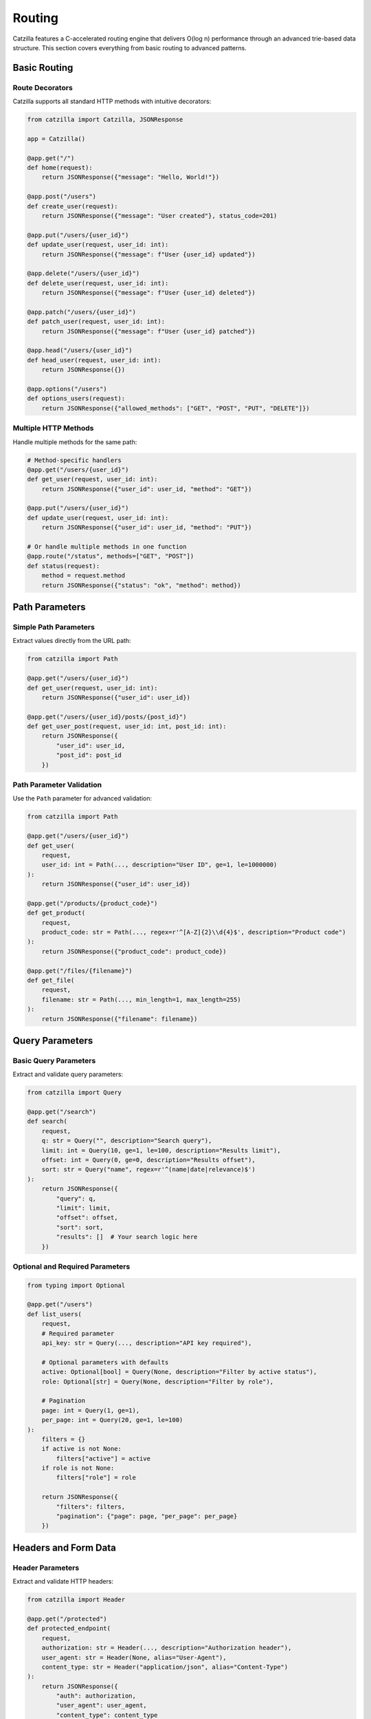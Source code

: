 Routing
=======

Catzilla features a C-accelerated routing engine that delivers O(log n) performance through an advanced trie-based data structure. This section covers everything from basic routing to advanced patterns.

Basic Routing
-------------

Route Decorators
~~~~~~~~~~~~~~~~

Catzilla supports all standard HTTP methods with intuitive decorators:

.. code-block:: python

   from catzilla import Catzilla, JSONResponse

   app = Catzilla()

   @app.get("/")
   def home(request):
       return JSONResponse({"message": "Hello, World!"})

   @app.post("/users")
   def create_user(request):
       return JSONResponse({"message": "User created"}, status_code=201)

   @app.put("/users/{user_id}")
   def update_user(request, user_id: int):
       return JSONResponse({"message": f"User {user_id} updated"})

   @app.delete("/users/{user_id}")
   def delete_user(request, user_id: int):
       return JSONResponse({"message": f"User {user_id} deleted"})

   @app.patch("/users/{user_id}")
   def patch_user(request, user_id: int):
       return JSONResponse({"message": f"User {user_id} patched"})

   @app.head("/users/{user_id}")
   def head_user(request, user_id: int):
       return JSONResponse({})

   @app.options("/users")
   def options_users(request):
       return JSONResponse({"allowed_methods": ["GET", "POST", "PUT", "DELETE"]})

Multiple HTTP Methods
~~~~~~~~~~~~~~~~~~~~~

Handle multiple methods for the same path:

.. code-block:: python

   # Method-specific handlers
   @app.get("/users/{user_id}")
   def get_user(request, user_id: int):
       return JSONResponse({"user_id": user_id, "method": "GET"})

   @app.put("/users/{user_id}")
   def update_user(request, user_id: int):
       return JSONResponse({"user_id": user_id, "method": "PUT"})

   # Or handle multiple methods in one function
   @app.route("/status", methods=["GET", "POST"])
   def status(request):
       method = request.method
       return JSONResponse({"status": "ok", "method": method})

Path Parameters
---------------

Simple Path Parameters
~~~~~~~~~~~~~~~~~~~~~~

Extract values directly from the URL path:

.. code-block:: python

   from catzilla import Path

   @app.get("/users/{user_id}")
   def get_user(request, user_id: int):
       return JSONResponse({"user_id": user_id})

   @app.get("/users/{user_id}/posts/{post_id}")
   def get_user_post(request, user_id: int, post_id: int):
       return JSONResponse({
           "user_id": user_id,
           "post_id": post_id
       })

Path Parameter Validation
~~~~~~~~~~~~~~~~~~~~~~~~~

Use the ``Path`` parameter for advanced validation:

.. code-block:: python

   from catzilla import Path

   @app.get("/users/{user_id}")
   def get_user(
       request,
       user_id: int = Path(..., description="User ID", ge=1, le=1000000)
   ):
       return JSONResponse({"user_id": user_id})

   @app.get("/products/{product_code}")
   def get_product(
       request,
       product_code: str = Path(..., regex=r'^[A-Z]{2}\\d{4}$', description="Product code")
   ):
       return JSONResponse({"product_code": product_code})

   @app.get("/files/{filename}")
   def get_file(
       request,
       filename: str = Path(..., min_length=1, max_length=255)
   ):
       return JSONResponse({"filename": filename})

Query Parameters
----------------

Basic Query Parameters
~~~~~~~~~~~~~~~~~~~~~~

Extract and validate query parameters:

.. code-block:: python

   from catzilla import Query

   @app.get("/search")
   def search(
       request,
       q: str = Query("", description="Search query"),
       limit: int = Query(10, ge=1, le=100, description="Results limit"),
       offset: int = Query(0, ge=0, description="Results offset"),
       sort: str = Query("name", regex=r'^(name|date|relevance)$')
   ):
       return JSONResponse({
           "query": q,
           "limit": limit,
           "offset": offset,
           "sort": sort,
           "results": []  # Your search logic here
       })

Optional and Required Parameters
~~~~~~~~~~~~~~~~~~~~~~~~~~~~~~~~~~

.. code-block:: python

   from typing import Optional

   @app.get("/users")
   def list_users(
       request,
       # Required parameter
       api_key: str = Query(..., description="API key required"),

       # Optional parameters with defaults
       active: Optional[bool] = Query(None, description="Filter by active status"),
       role: Optional[str] = Query(None, description="Filter by role"),

       # Pagination
       page: int = Query(1, ge=1),
       per_page: int = Query(20, ge=1, le=100)
   ):
       filters = {}
       if active is not None:
           filters["active"] = active
       if role is not None:
           filters["role"] = role

       return JSONResponse({
           "filters": filters,
           "pagination": {"page": page, "per_page": per_page}
       })

Headers and Form Data
---------------------

Header Parameters
~~~~~~~~~~~~~~~~~

Extract and validate HTTP headers:

.. code-block:: python

   from catzilla import Header

   @app.get("/protected")
   def protected_endpoint(
       request,
       authorization: str = Header(..., description="Authorization header"),
       user_agent: str = Header(None, alias="User-Agent"),
       content_type: str = Header("application/json", alias="Content-Type")
   ):
       return JSONResponse({
           "auth": authorization,
           "user_agent": user_agent,
           "content_type": content_type
       })

Form Data
~~~~~~~~~

Handle form submissions:

.. code-block:: python

   from catzilla import Form

   @app.post("/contact")
   def contact_form(
       request,
       name: str = Form(..., min_length=2, max_length=100),
       email: str = Form(..., regex=r'^[^@]+@[^@]+\\.[^@]+$'),
       message: str = Form(..., min_length=10, max_length=1000),
       subscribe: bool = Form(False)
   ):
       return JSONResponse({
           "message": "Form submitted successfully",
           "data": {
               "name": name,
               "email": email,
               "message": message,
               "subscribe": subscribe
           }
       }, status_code=201)

Router Groups
-------------

Catzilla's router groups allow you to organize routes hierarchically with shared prefixes and middleware.

Basic Router Groups
~~~~~~~~~~~~~~~~~~~

.. code-block:: python

   from catzilla import Catzilla, RouterGroup, JSONResponse

   app = Catzilla()

   # Create API version groups
   api_v1 = RouterGroup(prefix="/api/v1")
   api_v2 = RouterGroup(prefix="/api/v2")

   # V1 endpoints
   @api_v1.get("/users")
   def list_users_v1(request):
       return JSONResponse({
           "users": ["user1", "user2"],
           "version": "v1"
       })

   @api_v1.get("/users/{user_id}")
   def get_user_v1(request, user_id: int):
       return JSONResponse({
           "user_id": user_id,
           "version": "v1"
       })

   # V2 endpoints with enhanced features
   @api_v2.get("/users")
   def list_users_v2(
       request,
       page: int = Query(1, ge=1),
       limit: int = Query(10, ge=1, le=100)
   ):
       return JSONResponse({
           "users": [f"user{i}" for i in range((page-1)*limit + 1, page*limit + 1)],
           "version": "v2",
           "pagination": {"page": page, "limit": limit}
       })

   # Register router groups with the main app
   app.include_router(api_v1)
   app.include_router(api_v2)

Nested Router Groups
~~~~~~~~~~~~~~~~~~~~

Create hierarchical route structures:

.. code-block:: python

   # Admin section
   admin = RouterGroup(prefix="/admin")
   admin_users = RouterGroup(prefix="/users")
   admin_reports = RouterGroup(prefix="/reports")

   # Admin user management
   @admin_users.get("/")
   def admin_list_users(request):
       return JSONResponse({"admin": True, "users": []})

   @admin_users.post("/")
   def admin_create_user(request):
       return JSONResponse({"admin": True, "message": "User created"})

   @admin_users.delete("/{user_id}")
   def admin_delete_user(request, user_id: int):
       return JSONResponse({"admin": True, "deleted_user": user_id})

   # Admin reports
   @admin_reports.get("/daily")
   def daily_report(request):
       return JSONResponse({"report": "daily", "admin": True})

   @admin_reports.get("/monthly")
   def monthly_report(request):
       return JSONResponse({"report": "monthly", "admin": True})

   # Mount nested groups
   admin.include_router(admin_users)  # /admin/users/*
   admin.include_router(admin_reports)  # /admin/reports/*
   app.include_router(admin)

Group-Level Middleware
~~~~~~~~~~~~~~~~~~~~~~

Apply middleware to entire router groups:

.. code-block:: python

   from catzilla.middleware import Middleware

   # Authentication middleware
   def auth_middleware(request, call_next):
       auth_header = request.headers.get("Authorization")
       if not auth_header or not auth_header.startswith("Bearer "):
           return JSONResponse({"error": "Authentication required"}, status_code=401)

       # Validate token here
       token = auth_header[7:]  # Remove "Bearer "
       if not validate_token(token):
           return JSONResponse({"error": "Invalid token"}, status_code=401)

       return call_next(request)

   # Create protected router group
   protected = RouterGroup(prefix="/protected", middleware=[auth_middleware])

   @protected.get("/profile")
   def get_profile(request):
       return JSONResponse({"profile": "user profile data"})

   @protected.post("/settings")
   def update_settings(request):
       return JSONResponse({"message": "Settings updated"})

   app.include_router(protected)

Advanced Routing Patterns
--------------------------

Route Priorities
~~~~~~~~~~~~~~~~

Catzilla automatically handles route priorities, with more specific routes taking precedence:

.. code-block:: python

   # More specific routes are matched first
   @app.get("/users/current")  # This will match first
   def get_current_user(request):
       return JSONResponse({"user": "current user"})

   @app.get("/users/{user_id}")  # This will match if above doesn't
   def get_user(request, user_id: str):
       return JSONResponse({"user_id": user_id})

   @app.get("/users/{user_id}/profile")  # More specific path
   def get_user_profile(request, user_id: int):
       return JSONResponse({"user_id": user_id, "profile": {}})

Wildcard Routes
~~~~~~~~~~~~~~~

Catch-all routes for handling dynamic paths:

.. code-block:: python

   @app.get("/static/{file_path:path}")
   def serve_static(request, file_path: str):
       # file_path will contain the entire remaining path
       return JSONResponse({"file_path": file_path})

   # Example matches:
   # /static/css/main.css -> file_path = "css/main.css"
   # /static/js/app.min.js -> file_path = "js/app.min.js"
   # /static/images/logo.png -> file_path = "images/logo.png"

Route with Multiple Parameters
~~~~~~~~~~~~~~~~~~~~~~~~~~~~~~

Complex routes with multiple parameter types:

.. code-block:: python

   @app.get("/users/{user_id}/posts/{post_id}/comments")
   def get_post_comments(
       request,
       user_id: int = Path(..., ge=1),
       post_id: int = Path(..., ge=1),
       limit: int = Query(10, ge=1, le=100),
       sort: str = Query("date", regex=r'^(date|likes|replies)$')
   ):
       return JSONResponse({
           "user_id": user_id,
           "post_id": post_id,
           "comments": [],
           "limit": limit,
           "sort": sort
       })

Async/Sync Routing
------------------

Mix Async and Sync Handlers
~~~~~~~~~~~~~~~~~~~~~~~~~~~~

Catzilla's killer feature - seamlessly mix async and sync route handlers:

.. code-block:: python

   import asyncio

   # Sync handler (good for CPU-bound tasks)
   @app.get("/sync-endpoint")
   def sync_handler(request):
       # Runs in optimized thread pool
       result = cpu_intensive_operation()
       return JSONResponse({"result": result, "type": "sync"})

   # Async handler (good for I/O-bound tasks)
   @app.get("/async-endpoint")
   async def async_handler(request):
       # Runs in event loop - non-blocking
       data = await fetch_from_database()
       return JSONResponse({"data": data, "type": "async"})

   # Mixed operations in one endpoint
   @app.get("/hybrid-endpoint")
   async def hybrid_handler(request):
       # Async I/O operations
       user_data = await fetch_user_data()

       # CPU-bound operation (could be offloaded to thread pool)
       processed_data = process_data(user_data)

       # More async I/O
       await log_request()

       return JSONResponse({"data": processed_data})

Performance Considerations
~~~~~~~~~~~~~~~~~~~~~~~~~~

Choose the right handler type for optimal performance:

.. code-block:: python

   # CPU-bound: Use sync handlers
   @app.get("/compute")
   def compute_heavy(request):
       # Mathematical calculations, data processing, etc.
       result = expensive_calculation()
       return JSONResponse({"result": result})

   # I/O-bound: Use async handlers
   @app.get("/fetch-data")
   async def fetch_external_data(request):
       # Database queries, API calls, file I/O, etc.
       data1 = await fetch_from_api1()
       data2 = await fetch_from_api2()
       return JSONResponse({"data1": data1, "data2": data2})

   # Mixed workload: Choose based on primary operation
   @app.get("/mixed-workload")
   async def mixed_handler(request):
       # If primary operation is I/O, use async
       data = await fetch_from_database()

       # CPU work can be done inline or offloaded
       processed = process_quickly(data)

       return JSONResponse({"processed": processed})

Route Registration Patterns
----------------------------

Dynamic Route Registration
~~~~~~~~~~~~~~~~~~~~~~~~~~

Register routes programmatically:

.. code-block:: python

   # Define route handlers
   def create_crud_routes(resource_name, handlers):
       @app.get(f"/{resource_name}")
       def list_items(request):
           return JSONResponse(handlers.list())

       @app.post(f"/{resource_name}")
       def create_item(request):
           return JSONResponse(handlers.create(request.json()))

       @app.get(f"/{resource_name}/{{item_id}}")
       def get_item(request, item_id: int):
           return JSONResponse(handlers.get(item_id))

       @app.put(f"/{resource_name}/{{item_id}}")
       def update_item(request, item_id: int):
           return JSONResponse(handlers.update(item_id, request.json()))

       @app.delete(f"/{resource_name}/{{item_id}}")
       def delete_item(request, item_id: int):
           return JSONResponse(handlers.delete(item_id))

   # Use it for multiple resources
   create_crud_routes("users", UserHandlers())
   create_crud_routes("posts", PostHandlers())
   create_crud_routes("comments", CommentHandlers())

Route Validation
~~~~~~~~~~~~~~~~

Comprehensive validation example:

.. code-block:: python

   from catzilla import BaseModel, Field, Query, Path, Header
   from typing import Optional, List
   from enum import Enum

   class SortOrder(str, Enum):
       ASC = "asc"
       DESC = "desc"

   class UserFilter(BaseModel):
       active: Optional[bool] = None
       role: Optional[str] = Field(None, regex=r'^(admin|user|guest)$')
       min_age: Optional[int] = Field(None, ge=0, le=120)

   @app.get("/advanced-search")
   def advanced_search(
       request,
       # Path parameters
       category: str = Path(..., regex=r'^[a-z]+$'),

       # Query parameters
       q: str = Query(..., min_length=1, max_length=100),
       sort: SortOrder = Query(SortOrder.ASC),
       limit: int = Query(10, ge=1, le=100),
       offset: int = Query(0, ge=0),
       tags: List[str] = Query([]),

       # Headers
       api_key: str = Header(..., alias="X-API-Key"),
       client_version: Optional[str] = Header(None, alias="X-Client-Version")
   ):
       return JSONResponse({
           "category": category,
           "query": q,
           "sort": sort,
           "pagination": {"limit": limit, "offset": offset},
           "tags": tags,
           "api_key": api_key[:8] + "...",  # Don't expose full key
           "client_version": client_version
       })

Error Handling in Routes
-------------------------

Handle routing errors gracefully:

.. code-block:: python

   from catzilla import JSONResponse

   @app.get("/users/{user_id}")
   def get_user(request, user_id: int = Path(..., ge=1)):
       # Simulate user lookup
       if user_id > 1000:
           return JSONResponse(
               {"error": f"User {user_id} not found"},
               status_code=404
           )

       if user_id == 999:
           return JSONResponse(
               {"error": "Access denied to this user"},
               status_code=403
           )

       return JSONResponse({
           "user_id": user_id,
           "name": f"User {user_id}"
       })

Performance Monitoring
----------------------

Monitor route performance:

.. code-block:: python

   import time
   from catzilla.core import get_route_stats

   @app.get("/performance-stats")
   def get_performance_stats(request):
       return JSONResponse({
           "router": "C-accelerated",
           "lookup_time": "O(log n)",
           "stats": get_route_stats()
       })

   @app.get("/benchmark")
   def benchmark_route(request):
       start_time = time.time()

       # Your route logic here
       result = {"message": "Benchmark complete"}

       end_time = time.time()
       result["execution_time"] = f"{(end_time - start_time) * 1000:.2f}ms"

       return JSONResponse(result)

Best Practices
--------------

1. **Route Organization**
   - Use router groups for logical organization
   - Keep related routes together
   - Use consistent naming conventions

2. **Parameter Validation**
   - Always validate path parameters
   - Use appropriate constraints (ge, le, regex)
   - Provide meaningful descriptions

3. **Performance Optimization**
   - Use sync handlers for CPU-bound operations
   - Use async handlers for I/O-bound operations
   - Leverage Catzilla's automatic optimizations

4. **Error Handling**
   - Use JSONResponse with status codes for error responses
   - Provide meaningful error messages
   - Handle edge cases gracefully

5. **Documentation**
   - Add docstrings to route handlers
   - Use parameter descriptions
   - Document expected response formats

Next Steps
----------

Now that you understand Catzilla's routing system, explore:

- :doc:`middleware` - Handling requests and responses
- :doc:`validation` - Advanced validation patterns
- :doc:`middleware` - Middleware for cross-cutting concerns
- :doc:`../examples/basic-routing` - Complete routing examples
